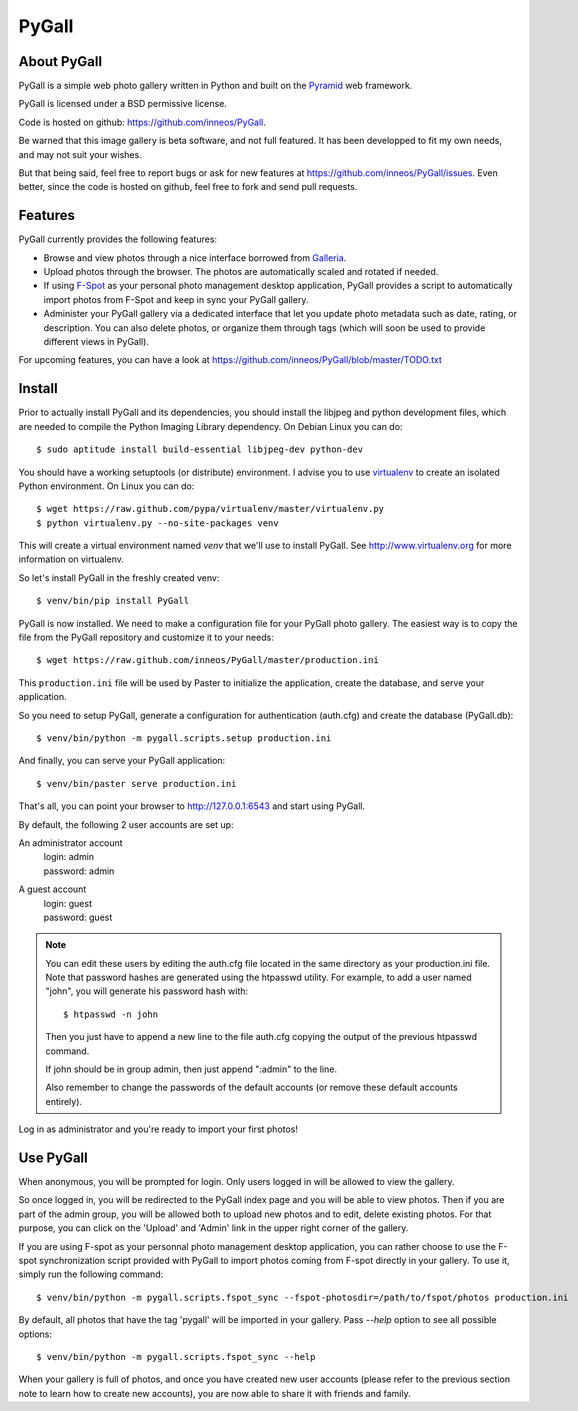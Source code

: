 PyGall
======

About PyGall
------------

PyGall is a simple web photo gallery written in Python and built on the
`Pyramid <http://docs.pylonsproject.org/docs/pyramid.html>`_ web framework.

PyGall is licensed under a BSD permissive license.

Code is hosted on github: https://github.com/inneos/PyGall.

Be warned that this image gallery is beta software, and not full featured.
It has been developped to fit my own needs, and may not suit your wishes.

But that being said, feel free to report bugs or ask for new features at
https://github.com/inneos/PyGall/issues.
Even better, since the code is hosted on github, feel free to fork and send
pull requests.

Features
--------

PyGall currently provides the following features:

* Browse and view photos through a nice interface borrowed from
  `Galleria <http://galleria.aino.se/>`_.

* Upload photos through the browser. The photos are automatically scaled and
  rotated if needed.

* If using `F-Spot <http://f-spot.org/>`_ as your personal photo management
  desktop application, PyGall provides a script to automatically import photos
  from F-Spot and keep in sync your PyGall gallery.

* Administer your PyGall gallery via a dedicated interface that let you update
  photo metadata such as date, rating, or description. You can also delete
  photos, or organize them through tags (which will soon be used to provide
  different views in PyGall).

For upcoming features, you can have a look at
https://github.com/inneos/PyGall/blob/master/TODO.txt

Install
-------

Prior to actually install PyGall and its dependencies, you should install the
libjpeg and python development files, which are needed to compile the Python
Imaging Library dependency.
On Debian Linux you can do::

    $ sudo aptitude install build-essential libjpeg-dev python-dev

You should have a working setuptools (or distribute) environment. I advise
you to use `virtualenv <http://pypi.python.org/pypi/virtualenv>`_ to create
an isolated Python environment.
On Linux you can do::

    $ wget https://raw.github.com/pypa/virtualenv/master/virtualenv.py 
    $ python virtualenv.py --no-site-packages venv

This will create a virtual environment named `venv` that we'll use to install
PyGall. See http://www.virtualenv.org for more information on virtualenv.

So let's install PyGall in the freshly created venv::

    $ venv/bin/pip install PyGall

PyGall is now installed. We need to make a configuration file for your
PyGall photo gallery. The easiest way is to copy the file from the PyGall
repository and customize it to your needs::

    $ wget https://raw.github.com/inneos/PyGall/master/production.ini

This ``production.ini`` file will be used by Paster to initialize the
application, create the database, and serve your application.

So you need to setup PyGall, generate a configuration for
authentication (auth.cfg) and create the database (PyGall.db)::

    $ venv/bin/python -m pygall.scripts.setup production.ini

And finally, you can serve your PyGall application::

    $ venv/bin/paster serve production.ini

That's all, you can point your browser to http://127.0.0.1:6543 and start
using PyGall.

By default, the following 2 user accounts are set up:

An administrator account
  | login: admin
  | password: admin

A guest account
  | login: guest
  | password: guest

.. note::

    You can edit these users by editing the auth.cfg file located in the same
    directory as your production.ini file. Note that password hashes are
    generated using the htpasswd utility. For example, to add a user named
    "john", you will generate his password hash with::

        $ htpasswd -n john

    Then you just have to append a new line to the file auth.cfg copying the
    output of the previous htpasswd command.

    If john should be in group admin, then just append ":admin" to the line.

    Also remember to change the passwords of the default accounts (or remove
    these default accounts entirely).

Log in as administrator and you're ready to import your first photos!

Use PyGall
----------

When anonymous, you will be prompted for login. Only users logged in will be
allowed to view the gallery.

So once logged in, you will be redirected to the PyGall index page and you will
be able to view photos.
Then if you are part of the admin group, you will be allowed both to upload new
photos and to edit, delete existing photos. For that purpose, you can click on
the 'Upload' and 'Admin' link in the upper right corner of the gallery.

If you are using F-spot as your personnal photo management desktop application,
you can rather choose to use the F-spot synchronization script provided with
PyGall to import photos coming from F-spot directly in your gallery.
To use it, simply run the following command::

   $ venv/bin/python -m pygall.scripts.fspot_sync --fspot-photosdir=/path/to/fspot/photos production.ini

By default, all photos that have the tag 'pygall' will be imported in your
gallery. Pass `--help` option to see all possible options::

   $ venv/bin/python -m pygall.scripts.fspot_sync --help

When your gallery is full of photos, and once you have created new user
accounts (please refer to the previous section note to learn how to create new
accounts), you are now able to share it with friends and family.
